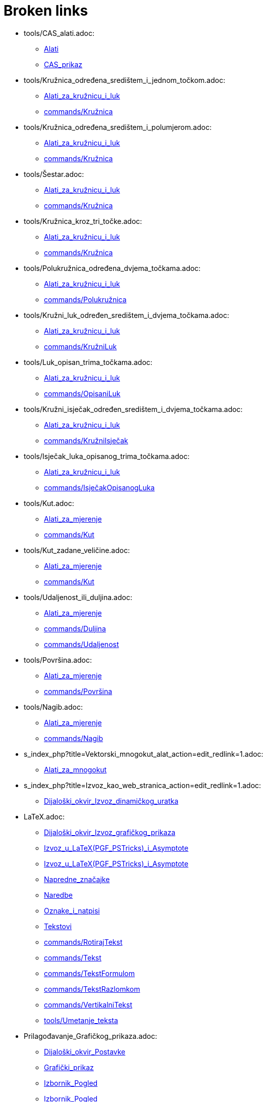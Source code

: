= Broken links

* tools/CAS_alati.adoc:
 
 ** xref:Alati.adoc[Alati]
 ** xref:CAS_prikaz.adoc[CAS_prikaz]
* tools/Kružnica_određena_središtem_i_jednom_točkom.adoc:
 
 ** xref:Alati_za_kružnicu_i_luk.adoc[Alati_za_kružnicu_i_luk]
 ** xref:commands/Kružnica.adoc[commands/Kružnica]
* tools/Kružnica_određena_središtem_i_polumjerom.adoc:
 
 ** xref:Alati_za_kružnicu_i_luk.adoc[Alati_za_kružnicu_i_luk]
 ** xref:commands/Kružnica.adoc[commands/Kružnica]
* tools/Šestar.adoc:
 
 ** xref:Alati_za_kružnicu_i_luk.adoc[Alati_za_kružnicu_i_luk]
 ** xref:commands/Kružnica.adoc[commands/Kružnica]
* tools/Kružnica_kroz_tri_točke.adoc:
 
 ** xref:Alati_za_kružnicu_i_luk.adoc[Alati_za_kružnicu_i_luk]
 ** xref:commands/Kružnica.adoc[commands/Kružnica]
* tools/Polukružnica_određena_dvjema_točkama.adoc:
 
 ** xref:Alati_za_kružnicu_i_luk.adoc[Alati_za_kružnicu_i_luk]
 ** xref:commands/Polukružnica.adoc[commands/Polukružnica]
* tools/Kružni_luk_određen_središtem_i_dvjema_točkama.adoc:
 
 ** xref:Alati_za_kružnicu_i_luk.adoc[Alati_za_kružnicu_i_luk]
 ** xref:commands/KružniLuk.adoc[commands/KružniLuk]
* tools/Luk_opisan_trima_točkama.adoc:
 
 ** xref:Alati_za_kružnicu_i_luk.adoc[Alati_za_kružnicu_i_luk]
 ** xref:commands/OpisaniLuk.adoc[commands/OpisaniLuk]
* tools/Kružni_isječak_određen_središtem_i_dvjema_točkama.adoc:
 
 ** xref:Alati_za_kružnicu_i_luk.adoc[Alati_za_kružnicu_i_luk]
 ** xref:commands/KružniIsječak.adoc[commands/KružniIsječak]
* tools/Isječak_luka_opisanog_trima_točkama.adoc:
 
 ** xref:Alati_za_kružnicu_i_luk.adoc[Alati_za_kružnicu_i_luk]
 ** xref:commands/IsječakOpisanogLuka.adoc[commands/IsječakOpisanogLuka]
* tools/Kut.adoc:
 
 ** xref:Alati_za_mjerenje.adoc[Alati_za_mjerenje]
 ** xref:commands/Kut.adoc[commands/Kut]
* tools/Kut_zadane_veličine.adoc:
 
 ** xref:Alati_za_mjerenje.adoc[Alati_za_mjerenje]
 ** xref:commands/Kut.adoc[commands/Kut]
* tools/Udaljenost_ili_duljina.adoc:
 
 ** xref:Alati_za_mjerenje.adoc[Alati_za_mjerenje]
 ** xref:commands/Duljina.adoc[commands/Duljina]
 ** xref:commands/Udaljenost.adoc[commands/Udaljenost]
* tools/Površina.adoc:
 
 ** xref:Alati_za_mjerenje.adoc[Alati_za_mjerenje]
 ** xref:commands/Površina.adoc[commands/Površina]
* tools/Nagib.adoc:
 
 ** xref:Alati_za_mjerenje.adoc[Alati_za_mjerenje]
 ** xref:commands/Nagib.adoc[commands/Nagib]
* s_index_php?title=Vektorski_mnogokut_alat_action=edit_redlink=1.adoc:
 
 ** xref:Alati_za_mnogokut.adoc[Alati_za_mnogokut]
* s_index_php?title=Izvoz_kao_web_stranica_action=edit_redlink=1.adoc:
 
 ** xref:Dijaloški_okvir_Izvoz_dinamičkog_uratka.adoc[Dijaloški_okvir_Izvoz_dinamičkog_uratka]
* LaTeX.adoc:
 
 ** xref:Dijaloški_okvir_Izvoz_grafičkog_prikaza.adoc[Dijaloški_okvir_Izvoz_grafičkog_prikaza]
 ** xref:Izvoz_u_LaTeX_(PGF_PSTricks)_i_Asymptote.adoc[Izvoz_u_LaTeX_(PGF_PSTricks)_i_Asymptote]
 ** xref:Izvoz_u_LaTeX_(PGF_PSTricks)_i_Asymptote.adoc[Izvoz_u_LaTeX_(PGF_PSTricks)_i_Asymptote]
 ** xref:Napredne_značajke.adoc[Napredne_značajke]
 ** xref:Naredbe.adoc[Naredbe]
 ** xref:Oznake_i_natpisi.adoc[Oznake_i_natpisi]
 ** xref:Tekstovi.adoc[Tekstovi]
 ** xref:commands/RotirajTekst.adoc[commands/RotirajTekst]
 ** xref:commands/Tekst.adoc[commands/Tekst]
 ** xref:commands/TekstFormulom.adoc[commands/TekstFormulom]
 ** xref:commands/TekstRazlomkom.adoc[commands/TekstRazlomkom]
 ** xref:commands/VertikalniTekst.adoc[commands/VertikalniTekst]
 ** xref:tools/Umetanje_teksta.adoc[tools/Umetanje_teksta]
* Prilagođavanje_Grafičkog_prikaza.adoc:
 
 ** xref:Dijaloški_okvir_Postavke.adoc[Dijaloški_okvir_Postavke]
 ** xref:Grafički_prikaz.adoc[Grafički_prikaz]
 ** xref:Izbornik_Pogled.adoc[Izbornik_Pogled]
 ** xref:Izbornik_Pogled.adoc[Izbornik_Pogled]
 ** xref:commands/RazmakNaOsiX.adoc[commands/RazmakNaOsiX]
 ** xref:commands/RazmakNaOsiY.adoc[commands/RazmakNaOsiY]
* Mogućnosti_ispisa.adoc:
 
 ** xref:Dijaloški_okvir_Pretpregled_ispisa.adoc[Dijaloški_okvir_Pretpregled_ispisa]
 ** xref:Izbornik_Datoteka.adoc[Izbornik_Datoteka]
 ** xref:Priručnik.adoc[Priručnik]
* tools/Pokaži_sakrij_oznaku.adoc:
 
 ** xref:Oznake_i_natpisi.adoc[Oznake_i_natpisi]
 ** xref:tools/Opći_alati.adoc[tools/Opći_alati]
* Kompatibilnost.adoc:
 
 ** xref:Priručnik.adoc[Priručnik]
* Vodič_za_instalaciju.adoc:
 
 ** xref:Priručnik.adoc[Priručnik]
* Dostupnost.adoc:
 
 ** xref:Priručnik.adoc[Priručnik]
* Virtualna_tipkovnica.adoc:
 
 ** xref:Priručnik.adoc[Priručnik]
 ** xref:Priručnik.adoc[Priručnik]
* Izbornik_Prozor.adoc:
 
 ** xref:Priručnik.adoc[Priručnik]
 ** xref:Traka_sa_izbornicima.adoc[Traka_sa_izbornicima]
* Izbornik_Pomoć.adoc:
 
 ** xref:Priručnik.adoc[Priručnik]
 ** xref:Traka_sa_izbornicima.adoc[Traka_sa_izbornicima]
* Dijaloški_okvir_Izrada_novog_alata.adoc:
 
 ** xref:Priručnik.adoc[Priručnik]
 ** xref:tools/Korisnički_alati.adoc[tools/Korisnički_alati]
* tools/Pokaži_sakrij_objekt.adoc:
 
 ** xref:Svojstva_objekta.adoc[Svojstva_objekta]
 ** xref:Uvjetna_vidljivost.adoc[Uvjetna_vidljivost]
 ** xref:tools/Klizač.adoc[tools/Klizač]
 ** xref:tools/Opći_alati.adoc[tools/Opći_alati]
* s_index_php?title=Izbornik_Prikazi_action=edit_redlink=1.adoc:
 
 ** xref:Traka_sa_izbornicima.adoc[Traka_sa_izbornicima]
* commands/UzmiUzorakSD.adoc:
 
 ** xref:commands/CAS_posebne_naredbe.adoc[commands/CAS_posebne_naredbe]
* commands/HistogramDesni.adoc:
 
 ** xref:commands/Dijagram_naredbe.adoc[commands/Dijagram_naredbe]
* s_index_php?title=CAS_View_action=edit_redlink=1.adoc:
 
 ** xref:commands/InverznaMatrica.adoc[commands/InverznaMatrica]
 ** xref:commands/InverznaMatrica.adoc[commands/InverznaMatrica]
* s_index_php?title=Savjeti_za_alate_action=edit_redlink=1.adoc:
 
 ** xref:commands/PostaviNačinInfoOblačića.adoc[commands/PostaviNačinInfoOblačića]
* s_index_php?title=SetSeed_Command_action=edit_redlink=1.adoc:
 
 ** xref:commands/SlučajniBrojIzmeđu.adoc[commands/SlučajniBrojIzmeđu]
* s_index_php?title=StandardnaDevijacijaUzorka_naredba_action=edit_redlink=1.adoc:
 
 ** xref:commands/Statistika_naredbe.adoc[commands/Statistika_naredbe]
* tools/Smanjenje.adoc:
 
 ** xref:tools/Opći_alati.adoc[tools/Opći_alati]
* tools/Povećanje.adoc:
 
 ** xref:tools/Opći_alati.adoc[tools/Opći_alati]
* tools/Pomicanje_grafičkog_prikaza.adoc:
 
 ** xref:tools/Opći_alati.adoc[tools/Opći_alati]
* tools/Prenositelj_oblikovanja.adoc:
 
 ** xref:tools/Opći_alati.adoc[tools/Opći_alati]



